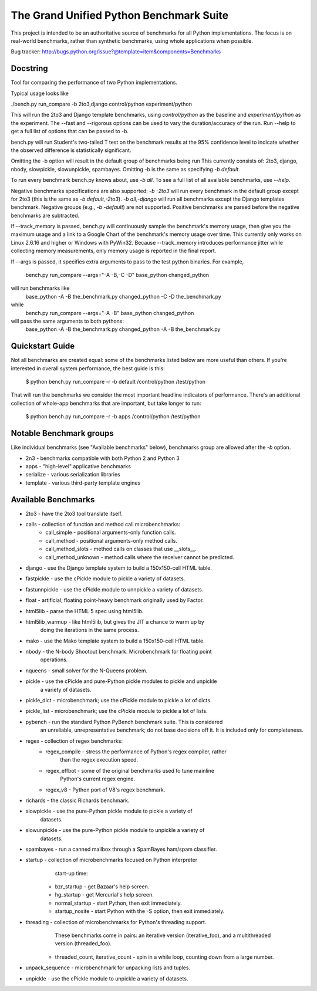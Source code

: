 The Grand Unified Python Benchmark Suite
########################################

This project is intended to be an authoritative source of benchmarks for all
Python implementations. The focus is on real-world benchmarks, rather than
synthetic benchmarks, using whole applications when possible.

Bug tracker: http://bugs.python.org/issue?@template=item&components=Benchmarks


Docstring
---------

Tool for comparing the performance of two Python implementations.

Typical usage looks like

./bench.py run_compare -b 2to3,django control/python experiment/python

This will run the 2to3 and Django template benchmarks, using `control/python`
as the baseline and `experiment/python` as the experiment. The --fast and
--rigorous options can be used to vary the duration/accuracy of the run. Run
--help to get a full list of options that can be passed to -b.

bench.py will run Student's two-tailed T test on the benchmark results at the 95%
confidence level to indicate whether the observed difference is statistically
significant.

Omitting the -b option will result in the default group of benchmarks being run
This currently consists of: 2to3, django, nbody, slowpickle,
slowunpickle, spambayes. Omitting -b is the same as specifying `-b default`.

To run every benchmark bench.py knows about, use `-b all`. To see a full list of
all available benchmarks, use `--help`.

Negative benchmarks specifications are also supported: `-b -2to3` will run every
benchmark in the default group except for 2to3 (this is the same as
`-b default,-2to3`). `-b all,-django` will run all benchmarks except the Django
templates benchmark. Negative groups (e.g., `-b -default`) are not supported.
Positive benchmarks are parsed before the negative benchmarks are subtracted.

If --track_memory is passed, bench.py will continuously sample the benchmark's
memory usage, then give you the maximum usage and a link to a Google Chart of
the benchmark's memory usage over time. This currently only works on Linux
2.6.16 and higher or Windows with PyWin32. Because --track_memory introduces
performance jitter while collecting memory measurements, only memory usage is
reported in the final report.

If --args is passed, it specifies extra arguments to pass to the test
python binaries. For example,
  bench.py run_compare --args="-A -B,-C -D" base_python changed_python
will run benchmarks like
  base_python -A -B the_benchmark.py
  changed_python -C -D the_benchmark.py
while
  bench.py run_compare --args="-A -B" base_python changed_python
will pass the same arguments to both pythons:
  base_python -A -B the_benchmark.py
  changed_python -A -B the_benchmark.py


Quickstart Guide
----------------

Not all benchmarks are created equal: some of the benchmarks listed below are
more useful than others. If you're interested in overall system performance,
the best guide is this:

    $ python bench.py run_compare -r -b default /control/python /test/python

That will run the benchmarks we consider the most important headline indicators
of performance. There's an additional collection of whole-app benchmarks that
are important, but take longer to run:

    $ python bench.py run_compare -r -b apps /control/python /test/python


Notable Benchmark groups
------------------------

Like individual benchmarks (see "Available benchmarks" below), benchmarks
group are allowed after the `-b` option.

- 2n3 - benchmarks compatible with both Python 2 and Python 3
- apps - "high-level" applicative benchmarks
- serialize - various serialization libraries
- template - various third-party template engines


Available Benchmarks
--------------------

- 2to3 - have the 2to3 tool translate itself.
- calls - collection of function and method call microbenchmarks:
    - call_simple - positional arguments-only function calls.
    - call_method - positional arguments-only method calls.
    - call_method_slots - method calls on classes that use __slots__.
    - call_method_unknown - method calls where the receiver cannot be predicted.
- django - use the Django template system to build a 150x150-cell HTML table.
- fastpickle - use the cPickle module to pickle a variety of datasets.
- fastunnpickle - use the cPickle module to unnpickle a variety of datasets.
- float - artificial, floating point-heavy benchmark originally used by Factor.
- html5lib - parse the HTML 5 spec using html5lib.
- html5lib_warmup - like html5lib, but gives the JIT a chance to warm up by
                    doing the iterations in the same process.
- mako - use the Mako template system to build a 150x150-cell HTML table.
- nbody - the N-body Shootout benchmark. Microbenchmark for floating point
          operations.
- nqueens - small solver for the N-Queens problem.
- pickle - use the cPickle and pure-Python pickle modules to pickle and unpickle
           a variety of datasets.
- pickle_dict - microbenchmark; use the cPickle module to pickle a lot of dicts.
- pickle_list - microbenchmark; use the cPickle module to pickle a lot of lists.
- pybench - run the standard Python PyBench benchmark suite. This is considered
            an unreliable, unrepresentative benchmark; do not base decisions
            off it. It is included only for completeness.
- regex - collection of regex benchmarks:
    - regex_compile - stress the performance of Python's regex compiler, rather
                      than the regex execution speed.
    - regex_effbot - some of the original benchmarks used to tune mainline
                     Python's current regex engine.
    - regex_v8 - Python port of V8's regex benchmark.
- richards - the classic Richards benchmark.
- slowpickle - use the pure-Python pickle module to pickle a variety of
               datasets.
- slowunpickle - use the pure-Python pickle module to unpickle a variety of
                 datasets.
- spambayes - run a canned mailbox through a SpamBayes ham/spam classifier.
- startup - collection of microbenchmarks focused on Python interpreter
            start-up time:
    - bzr_startup - get Bazaar's help screen.
    - hg_startup - get Mercurial's help screen.
    - normal_startup - start Python, then exit immediately.
    - startup_nosite - start Python with the -S option, then exit immediately.
- threading - collection of microbenchmarks for Python's threading support.
              These benchmarks come in pairs: an iterative version
              (iterative_foo), and a multithreaded version (threaded_foo).
    - threaded_count, iterative_count - spin in a while loop, counting down from a large number.
- unpack_sequence - microbenchmark for unpacking lists and tuples.
- unpickle - use the cPickle module to unpickle a variety of datasets.
